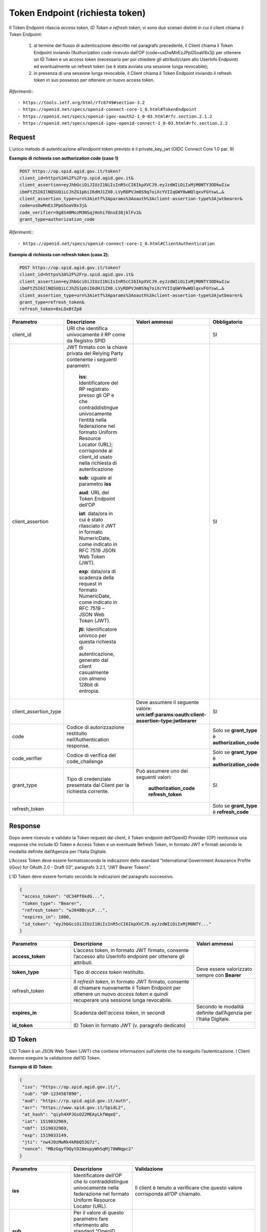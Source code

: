 Token Endpoint (richiesta token)
================================

Il Token Endpoint rilascia *access token, ID Token e refresh token*; vi sono due scenari distinti
in cui il client chiama il Token Endpoint:

 1. al termine del flusso di autenticazione descritto nel paragrafo precedente, il Client chiama il Token Endpoint inviando l’Authorization code ricevuto dall’OP (code=usDwMnEzJPpG5oaV8x3j) per ottenere un ID Token e un access token (necessario per poi chiedere gli attributi/claim allo UserInfo Endpoint) ed eventualmente un refresh token (se è stata avviata una sessione lunga revocabile);

 2. in presenza di una sessione lunga revocabile, il Client chiama il Token Endpoint inviando il refresh token in suo possesso per ottenere un nuovo access token.
 
*Riferimenti:*::

 - https://tools.ietf.org/html/rfc6749#section-3.2
 - https://openid.net/specs/openid-connect-core-1_0.html#TokenEndpoint
 - https://openid.net/specs/openid-igov-oauth2-1_0-03.html#rfc.section.2.1.2 
 - https://openid.net/specs/openid-igov-openid-connect-1_0-03.html#rfc.section.2.2
 
Request
+++++++

L’unico metodo di autenticazione all’endpoint token previsto è il private_key_jwt (OIDC Connect Core 1.0 par. 9)

**Esempio di richiesta con authorization code (caso 1)**

.. code-block:: 

 POST https://op.spid.agid.gov.it/token?
 client_id=https%3A%2F%2Frp.spid.agid.gov.it&
 client_assertion=eyJhbGciOiJIUzI1NiIsInR5cCI6IkpXVCJ9.eyJzdWIiOiIxMjM0NTY3ODkwIiw
 ibmFtZSI6IlNQSUQiLCJhZG1pbiI6dHJ1ZX0.LVyRDPVJm0S9q7oiXcYVIIqGWY0wWQlqxvFGYswL…&
 client_assertion_type=urn%3Aietf%3Aparams%3Aoauth%3Aclient-assertion-type%3Ajwtbearer&
 code=usDwMnEzJPpG5oaV8x3j&
 code_verifier=9g8S40MozM3NSqjHnhi7OnsE38jklFv2&
 grant_type=authorization_code 


*Riferimenti:*::

 - https://openid.net/specs/openid-connect-core-1_0.html#ClientAuthentication

**Esempio di richiesta con refresh token (caso 2):**

.. code-block:: 

 POST https://op.spid.agid.gov.it/token?
 client_id=https%3A%2F%2Frp.spid.agid.gov.it&
 client_assertion=eyJhbGciOiJIUzI1NiIsInR5cCI6IkpXVCJ9.eyJzdWIiOiIxMjM0NTY3ODkwIiw
 ibmFtZSI6IlNQSUQiLCJhZG1pbiI6dHJ1ZX0.LVyRDPVJm0S9q7oiXcYVIIqGWY0wWQlqxvFGYswL…&
 client_assertion_type=urn%3Aietf%3Aparams%3Aoauth%3Aclient-assertion-type%3Ajwtbearer&
 grant_type=refresh_token&
 refresh_token=8xLOxBtZp8

 
.. list-table:: 
   :widths: 25 25 25 25
   :header-rows: 1

   * - Parametro
     - Descrizione
     - Valori ammessi
     - Obbligatorio
   * - client_id
     - URI che identifica univocamente il RP come da Registro SPID 
     - 
     - SI
   * - client_assertion
     - JWT firmato con la chiave privata del Relying Party contenente i seguenti parametri: 
	 
	 **iss**: Identificatore del RP registrato presso gli OP e che contraddistingue univocamente l’entità nella federazione nel formato Uniform Resource Locator (URL); corrisponde al client_id usato nella richiesta di autenticazione 
	 
	 **sub**: uguale al parametro **iss** 
	 
	 **aud**: URL del Token Endpoint dell’OP
	 
	 **iat**: data/ora in cui è stato rilasciato il JWT in formato NumericDate, come indicato in RFC 7519 JSON Web Token (JWT). 
	 
	 **exp**: data/ora di scadenza della request in formato NumericDate, come indicato in RFC 7519 – JSON Web Token (JWT). 
	 
	 **jti**: Identificatore univoco per questa richiesta di autenticazione, generato dal client casualmente con almeno 128bit di entropia.
     -
     - SI
   * - client_assertion_type
     -  
     - Deve assumere il seguente valore: **urn:ietf:params:oauth:client-assertion-type:jwtbearer**
     - SI
   * - code
     - Codice di autorizzazione restituito nell’Authentication response.
     - 
     - Solo se **grant_type** è **authorization_code**
   * - code_verifier
     - Codice di verifica del code_challenge 
     - 
     - Solo se **grant_type** è **authorization_code** 
   * - grant_type
     - Tipo di credenziale presentata dal Client per la richiesta corrente.
     - Può assumere uno dei seguenti valori: 
	 
	 **authorization_code** 
	 **refresh_token**
     - SI
   * - refresh_token
     -
     - 
     - Solo se **grant_type** è **refresh_code**   
 
 
Response
++++++++

Dopo avere ricevuto e validato la Token request dal client, il Token endpoint dell’OpenID Provider (OP) restituisce una response che include ID Token e Access Token e un eventuale Refresh Token, in formato JWT e firmati secondo le modalità definite dall’Agenzia per l’Italia Digitale.

L’Access Token deve essere formatosecondo le indicazioni dello standard “International Government Assurance Profile (iGov) for OAuth 2.0 - Draft 03”, paragrafo 3.2.1, “JWT Bearer Tokens”.

L’ID Token deve essere formato secondo le indicazioni del paragrafo successivo.

.. code-block:: 

 {
  "access_token": "dC34Pf6kdG...",
  "token_type": "Bearer",
  "refresh_token": "wJ848BcyLP...",
  "expires_in": 1800,
  "id_token": "eyJhbGciOiJIUzI1NiIsInR5cCI6IkpXVCJ9.eyJzdWIiOiIxMjM0NTY..."
 }
 
.. list-table:: 
   :widths: 25 50 25
   :header-rows: 1

   * - Parametro
     - Descrizione
     - Valori ammessi
   * - **access_token**
     - L’access token, in formato JWT firmato, consente l’accesso allo UserInfo endpoint per ottenere gli attributi.
     - 
   * - **token_type**
     - Tipo di *access token* restituito.
     - Deve essere valorizzato sempre con **Bearer**
   * - refresh_token
     - Il *refresh token*, in formato JWT firmato, consente di chiamare nuovamente il Token Endpoint per ottenere un nuovo *access token* e quindi recuperare una sessione lunga revocabile.
     - 
   * - **expires_in**
     - Scadenza dell’*access token*, in secondi
     - Secondo le modalità definite dall’Agenzia per l’Italia Digitale.
   * - **id_token**
     - ID Token in formato JWT (v. paragrafo dedicato)
     - 
    

ID Token
++++++++

L’ID Token è un JSON Web Token (JWT) che contiene informazioni sull’utente che ha eseguito l’autenticazione. I Client devono eseguire la validazione dell’ID Token.

**Esempio di ID Token:**

.. code-block:: 

 {
  "iss": "https://op.spid.agid.gov.it/",
  "sub": "OP-1234567890",
  "aud": "https://rp.spid.agid.gov.it/auth",
  "acr": "https://www.spid.gov.it/SpidL2",
  "at_hash": "qiyh4XPJGsOZ2MEAyLkfWqeQ",
  "iat": 1519032969,
  "nbf": 1519032969,
  "exp": 1519033149,
  "jti": "nw4J0zMwRk4kRbQ53G7z",
  "nonce": "MBzGqyf9QytD28eupyWhSqMj78WNqpc2"
 }

.. list-table:: 
   :widths: 25 25 50
   :header-rows: 1

   * - Parametro
     - Descrizione
     - Validazione
   * - **iss** 
     - Identificatore dell’OP che lo contraddistingue univocamente nella federazione nel formato Uniform Resource Locator (URL).
     - Il client è tenuto a verificare che questo valore corrisponda all’OP chiamato.
   * - **sub** 
     - Per il valore di questo parametro fare riferimento allo standard “OpenID Connect Core 1.0”, “Pairwise Identifier Algorithm”. 
     -
   * - **aud** 
     - Contiene il client ID. 
     - Il client è tenuto a verificare che questo valore corrisponda al proprio client ID.
   * - **acr** 
     - Livello di autenticazione effettivo. Può essere uguale o superiore a quello richiesto dal client nella Authentication Request.
     - 
   * - **at_hash** 
     - Hash dell’Access Token; il suo valore è la codifica base64url della prima metà dell’hash del valore access_token, usando l’algoritmo di hashing indicato in **alg** nell’header dell’ID Token.
     - Il client è tenuto a verificare che questo valore corrisponda all’*access token* restituito insieme all’ID Token.
   * - **iat** 
     - Data/ora di emissione del token in formato NumericDate, come indicato in RFC 7519 – JSON Web Token (JWT). 
     - 
   * - **nbf** 
     - Data/ora di inizio validità del token in formato NumericDate, come indicato in RFC 7519–JSON Web Token (JWT). Deve corrispondere con il valore di **iat**.
     - .. code-block:: 
	   
	   {
             userinfo: {...}
             id_token: {
               acr: {...},
               nbf: { essential: true },
               jti: { essential: true }
             }
	   } 
   * - **exp**
     - Data/ora di scadenza del token in formato NumericDate, come indicato in RFC 7519 – JSON Web Token (JWT), secondo le modalità definite dall’Agenzia per l’Italia Digitale.
     - 
   * - **jti** 
     - Identificatore unico dell’ID Token che il client più utilizzare per prevenirne il riuso, rifiutando l’ID Token se già processato. Deve essere di difficile individuazione da parte di un attaccante e composto da una stringa casuale.
     - 
   * - **nonce** 
     - Stringa casuale generata dal Client per ciascuna sessione utente ed inviata nell’Authentication Request (parametro nonce), finalizzata a mitigare attacchi replay.
     - Il client è tenuto a verificare che coincida con quella inviata  nell’Authentication Request.


*Riferimenti:*::

 - https://openid.net/specs/openid-connect-core-1_0.html#IDToken
 - https://openid.net/specs/openid-igov-openid-connect-1_0-03.html#rfc.section.3.1


Errori
++++++

In caso di errore, l’OP restituisce una response con un JSON nel body costituito dai parametri indicati nella tabella sottostante.

**Esempio:**

.. code-block:: 

 {
  "error": "codice errore",
  "error_description: "descrizione dell’errore"
 }


.. list-table:: 
   :widths: 25 50 25
   :header-rows: 1

   * - Parametro
     - Descrizione
     - Valori ammessi
   * - **error** 
     - Codice dell’errore (v. tabella sotto)
     - 
   * - **error_description** 
     - Descrizione più dettagliata dell’errore, finalizzata ad aiutare lo sviluppatore per eventuale debugging. Questo messaggio non è destinato ad essere visualizzato all’utente (a tal fine si faccia riferimento alle Linee Guida UX SPID).
     -
	
I codici di stato HTTP ed i valori dei parametri *error* e *error_description* sono descritti nelle tabelle relative ai messaggi di anomalia definiti dalle Linee Guida UX SPID.


*Riferimenti:*::

 - https://tools.ietf.org/html/rfc6749#section-5.2
 - https://openid.net/specs/openid-connect-core-1_0.html#TokenErrorResponse
 
